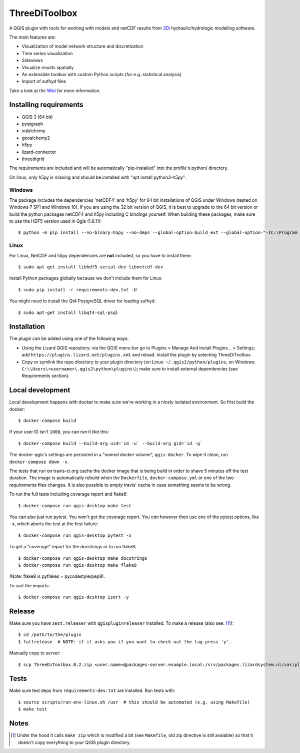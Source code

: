 ThreeDiToolbox
==============

.. image:: https://travis-ci.org/nens/ThreeDiToolbox.svg?branch=master
    :target: https://travis-ci.org/nens/ThreeDiToolbox

.. image:: https://coveralls.io/repos/github/nens/ThreeDiToolbox/badge.svg?branch=HEAD
    :target: https://coveralls.io/github/nens/ThreeDiToolbox?branch=HEAD


A QGIS plugin with tools for working with models and netCDF results from
`3Di`_ hydraulic/hydrologic modelling software.

.. _`3Di`: http://www.3di.nu/

The main features are:

- Visualization of model network structure and discretization
- Time series visualization
- Sideviews
- Visualize results spatially
- An extensible toolbox with custom Python scripts (for e.g. statistical analysis)
- Import of sufhyd files

Take a look at the `Wiki`_ for more information.

.. _`Wiki`: https://github.com/nens/ThreeDiToolbox/wiki


Installing requirements
-----------------------

- QGIS 3 (64 bit)
- pyqtgraph
- sqlalchemy
- geoalchemy2
- h5py
- lizard-connector
- threedigrid

The requirements are included and will be automatically "pip-installed" into
the profile's python/ directory.

On linux, only h5py is missing and should be installed with "apt install
python3-h5py".


Windows
^^^^^^^

The package includes the dependencies 'netCDF4' and 'h5py' for 64 bit
installations of QGIS under Windows (tested on Windows 7 SP1 and Windows 10).
If you are using the 32 bit version of QGIS, it is best to upgrade to the 64
bit version or build the python packages netCDF4 and h5py including C bindings
yourself. When building these packages, make sure to use the HDF5 version used
in Qgis (1.8.11)::

    $ python -m pip install --no-binary=h5py --no-deps --global-option=build_ext --global-option="-IC:\Program Files\QGIS 3.4\include" --global-option="-LC:\Program Files\QGIS 3.4\lib" h5py

Linux
^^^^^

For Linux, NetCDF and h5py dependencies are **not** included, so you have to
install them::

$ sudo apt-get install libhdf5-serial-dev libnetcdf-dev

Install Python packages globally because we don't include them for Linux::

$ sudo pip install -r requirements-dev.txt -U

You might need to install the Qt4 PostgreSQL driver for loading sufhyd::

$ sudo apt-get install libqt4-sql-psql


Installation
------------

The plugin can be added using one of the following ways:

- Using the Lizard QGIS repository: via the QGIS menu bar go to
  Plugins > Manage And Install Plugins... > Settings; add ``https://plugins.lizard.net/plugins.xml`` and reload.
  Install the plugin by selecting ThreeDiToolbox.
- Copy or symlink the repo directory to your plugin directory (on Linux:
  ``~/.qgis2/python/plugins``, on Windows: ``C:\\Users\<username>\.qgis2\python\plugins\``); make sure to install
  external dependencies (see Requirements section).


Local development
-----------------

Local development happens with docker to make sure we're working in a nicely
isolated environment. So first build the docker::

  $ docker-compose build

If your user ID isn't ``1000``, you can run it like this::

  $ docker-compose build --build-arg uid=`id -u` --build-arg gid=`id -g`

The docker-qgis's settings are persisted in a "named docker volume",
``qgis-docker``. To wipe it clean, run ``docker-compose down -v``.

The tests that run on travis-ci.org cache the docker image that is being build
in order to shave 5 minutes off the test duration. The image is automatically
rebuild when the ``Dockerfile``, ``docker-compose.yml`` or one of the two
`requirements` files changes. It is also possible to empty travis' cache in
case something seems to be wrong.

To run the full tests including coverage report and flake8::

  $ docker-compose run qgis-desktop make test

You can also just run pytest. You won't get the coverage report. You *can*
however then use one of the pytest options, like ``-x``, which aborts the test
at the first failure::

  $ docker-compose run qgis-desktop pytest -x

To get a "coverage" report for the docstrings or to run flake8::

  $ docker-compose run qgis-desktop make docstrings
  $ docker-compose run qgis-desktop make flake8

(Note: flake8 is pyflakes + pycodestyle/pep8).

To sort the imports::

  $ docker-compose run qgis-desktop isort -y


Release
-------

Make sure you have ``zest.releaser`` with ``qgispluginreleaser`` installed. To make a release (also
see: [1]_)::

    $ cd /path/to/the/plugin
    $ fullrelease  # NOTE: if it asks you if you want to check out the tag press 'y'.

Manually copy to server::

    $ scp ThreeDiToolbox.0.2.zip <user.name>@packages-server.example.local:/srv/packages.lizardsystem.nl/var/plugins


Tests
-----

Make sure test deps from ``requirements-dev.txt`` are installed. Run tests with::

    $ source scripts/run-env-linux.sh /usr  # this should be automated (e.g. using Makefile)
    $ make test


Notes
-----

.. [1] Under the hood it calls ``make zip`` which is modified a bit (see ``Makefile``, old zip directive
       is still avaiable) so that it doesn't copy everything to your QGIS plugin directory.
